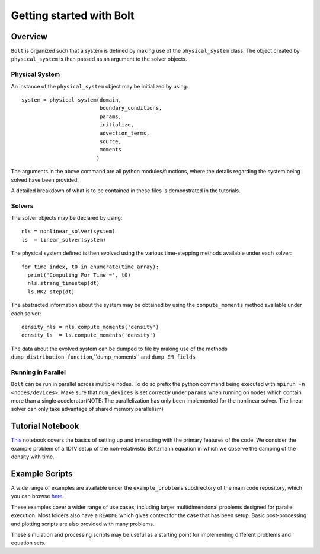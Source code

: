 *************************
Getting started with Bolt
*************************

Overview
---------

:math:`\texttt{Bolt}` is organized such that a system is defined by making use of the ``physical_system`` class. The object created by ``physical_system`` is then passed as an argument to the solver objects.

Physical System
^^^^^^^^^^^^^^^
An instance of the ``physical_system`` object may be initialized by using::

    system = physical_system(domain,
                             boundary_conditions,
                             params,
                             initialize,
                             advection_terms,
                             source,
                             moments
                            )

The arguments in the above command are all python modules/functions, where the details regarding the system being solved have been provided.

A detailed breakdown of what is to be contained in these files is demonstrated in the tutorials.

Solvers
^^^^^^^

The solver objects may be declared by using::

    nls = nonlinear_solver(system)
    ls  = linear_solver(system)

The physical system defined is then evolved using the various time-stepping methods available under each solver::

    for time_index, t0 in enumerate(time_array):
      print('Computing For Time =', t0)
      nls.strang_timestep(dt)
      ls.RK2_step(dt)

The abstracted information about the system may be obtained by using the ``compute_moments`` method available under each solver::

    density_nls = nls.compute_moments('density')
    density_ls  = ls.compute_moments('density')

The data about the evolved system can be dumped to file by making use of the methods ``dump_distribution_function``,``dump_moments`` and ``dump_EM_fields``

Running in Parallel
^^^^^^^^^^^^^^^^^^^

:math:`\texttt{Bolt}` can be run in parallel across multiple nodes. To do so prefix the python command being executed with
``mpirun -n <nodes/devices>``. Make sure that ``num_devices`` is set correctly under ``params`` when running on nodes which contain more than a single accelerator(NOTE: The parallelization has only been implemented for the nonlinear solver. The linear solver can only take advantage of shared memory parallelism)

Tutorial Notebook
-----------------

`This <http://nbviewer.jupyter.org/github/ShyamSS-95/Bolt/blob/master/example_problems/nonrelativistic_boltzmann/quick_start/tutorial.ipynb>`_ notebook covers the basics of setting up and interacting with the primary features of the code. We consider the example problem of a 1D1V setup of the non-relativistic Boltzmann equation in which we observe the damping of the density with time.

Example Scripts
---------------

A wide range of examples are available under the ``example_problems`` subdirectory of the main code repository, which you can browse `here <https://github.com/QuazarTech/Bolt/tree/master/example_problems>`_.

These examples cover a wider range of use cases, including larger multidimensional problems designed for parallel execution. Most folders also have a ``README`` which gives context for the case that has been setup. Basic post-processing and plotting scripts are also provided with many problems.

These simulation and processing scripts may be useful as a starting point for implementing different problems and equation sets.
